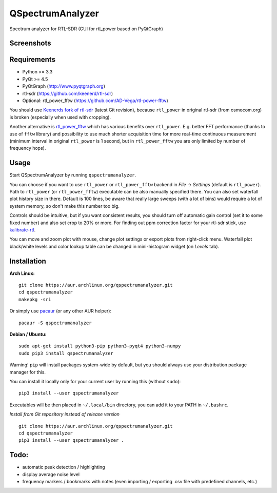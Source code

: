 QSpectrumAnalyzer
=================

Spectrum analyzer for RTL-SDR (GUI for rtl_power based on PyQtGraph)

Screenshots
-----------

.. image:: https://xmikos.github.io/qspectrumanalyzer/qspectrumanalyzer_screenshot.png

.. image:: https://xmikos.github.io/qspectrumanalyzer/qspectrumanalyzer_screenshot2.png

Requirements
------------

- Python >= 3.3
- PyQt >= 4.5
- PyQtGraph (http://www.pyqtgraph.org)
- rtl-sdr (https://github.com/keenerd/rtl-sdr)
- Optional: rtl_power_fftw (https://github.com/AD-Vega/rtl-power-fftw)

You should use `Keenerds fork of rtl-sdr <https://github.com/keenerd/rtl-sdr>`_
(latest Git revision), because ``rtl_power`` in original rtl-sdr (from osmocom.org)
is broken (especially when used with cropping).

Another alternative is
`rtl_power_fftw <https://github.com/AD-Vega/rtl-power-fftw>`_ which has various
benefits over ``rtl_power``. E.g. better FFT performance (thanks to
use of ``fftw`` library) and possibility to use much shorter acquisition time
for more real-time continuous measurement (minimum interval in original
``rtl_power`` is 1 second, but in ``rtl_power_fftw`` you are only limited
by number of frequency hops).

Usage
-----

Start QSpectrumAnalyzer by running ``qspectrumanalyzer``.

You can choose if you want to use ``rtl_power`` or ``rtl_power_fftw`` backend in
*File* -> *Settings* (default is ``rtl_power``). Path to ``rtl_power``
(or ``rtl_power_fftw``) executable can be also manually specified there. You can also
set waterfall plot history size in there. Default is 100 lines, be aware that
really large sweeps (with a lot of bins) would require a lot of system memory, so
don't make this number too big.

Controls should be intuitive, but if you want consistent results, you should
turn off automatic gain control (set it to some fixed number) and also set
crop to 20% or more. For finding out ppm correction factor for your rtl-sdr
stick, use `kalibrate-rtl <https://github.com/steve-m/kalibrate-rtl>`_.

You can move and zoom plot with mouse, change plot settings or export plots
from right-click menu. Waterfall plot black/white levels and color lookup
table can be changed in mini-histogram widget (on *Levels* tab).

Installation
------------

**Arch Linux:**
::

    git clone https://aur.archlinux.org/qspectrumanalyzer.git
    cd qspectrumanalyzer
    makepkg -sri

Or simply use `pacaur <https://aur.archlinux.org/packages/pacaur>`_ (or any other AUR helper):
::

    pacaur -S qspectrumanalyzer

**Debian / Ubuntu:**
::

    sudo apt-get install python3-pip python3-pyqt4 python3-numpy
    sudo pip3 install qspectrumanalyzer

Warning! ``pip`` will install packages system-wide by default, but you
should always use your distribution package manager for this.

You can install it locally only for your current user by running this (without ``sudo``):
::

    pip3 install --user qspectrumanalyzer

Executables will be then placed in ``~/.local/bin`` directory, you can add it to your
PATH in ``~/.bashrc``.

*Install from Git repository instead of release version*
::
    git clone https://aur.archlinux.org/qspectrumanalyzer.git
    cd qspectrumanalyzer 
    pip3 install --user qspectrumanalyzer .

Todo:
-----

- automatic peak detection / highlighting
- display average noise level
- frequency markers / bookmarks with notes (even importing / exporting .csv file with
  predefined channels, etc.)
